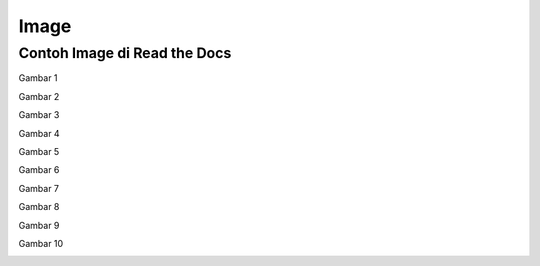 Image
=====

.. _image:

Contoh Image di Read the Docs
------------

Gambar 1

.. image:: ../img/i.jpg
  :width: 600
   
Gambar 2

.. image:: ../img/d.jpg
  :width: 600
   
Gambar 3

.. image:: ../img/e.jpg
  :width: 600
   
Gambar 4

.. image:: ../img/f.jpg
  :width: 600
   
Gambar 5

.. image:: ../img/h.jpg
  :width: 600
   
Gambar 6

.. image:: ../img/j.jpg
  :width: 600
   
Gambar 7

.. image:: ../img/a.jpg
  :width: 600
   
Gambar 8

.. image:: ../img/c.png
  :width: 600
   
Gambar 9

.. image:: ../img/g.png
  :width: 600
   
Gambar 10

.. image:: ../img/b.png
  :width: 600
   
